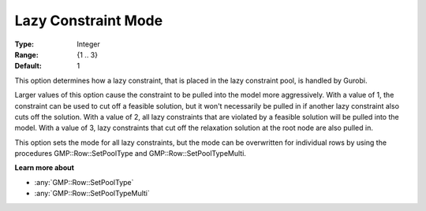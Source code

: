 .. _GUROBI_MIP_-_Lazy_Constraint_Mode:

Lazy Constraint Mode
====================

:Type:	Integer	
:Range:	{1 .. 3}	
:Default:	1	

This option determines how a lazy constraint, that is placed in the lazy constraint pool, is handled by Gurobi.

Larger values of this option cause the constraint to be pulled into the model more aggressively. 
With a value of 1, the constraint can be used to cut off a feasible solution, 
but it won't necessarily be pulled in if another lazy constraint also cuts off the solution. 
With a value of 2, all lazy constraints that are violated by a feasible solution will be pulled into the model.
With a value of 3, lazy constraints that cut off the relaxation solution at the root node are also pulled in.

This option sets the mode for all lazy constraints, but the mode can be overwritten for individual rows by using the procedures GMP::Row::SetPoolType and GMP::Row::SetPoolTypeMulti.

**Learn more about** 

*	:any:`GMP::Row::SetPoolType`
*	:any:`GMP::Row::SetPoolTypeMulti`
